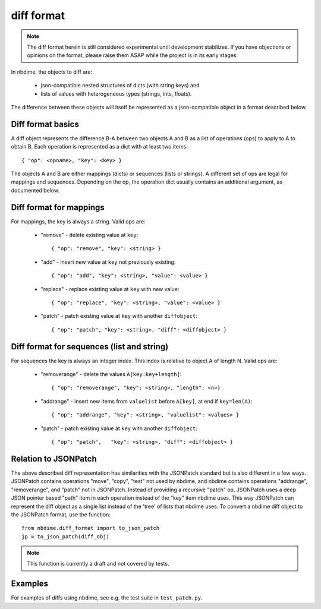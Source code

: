 ===========
diff format
===========

.. note::

   The diff format herein is still considered experimental until
   development stabilizes. If you have objections or opinions on the
   format, please raise them ASAP while the project is in its early
   stages.

In nbdime, the objects to diff are:

   - json-compatible nested structures of dicts (with string keys) and
   - lists of values with heterogeneous types (strings, ints, floats).

The difference between these objects will itself be represented as a
json-compatible object in a format described below.

Diff format basics
------------------

A diff object represents the difference B-A between two objects A and
B as a list of operations (ops) to apply to A to obtain B. Each
operation is represented as a dict with at least two items::

    { "op": <opname>, "key": <key> }

The objects A and B are either mappings (dicts) or sequences (lists or
strings). A different set of ops are legal for mappings and sequences.
Depending on the op, the operation dict usually contains an additional
argument, as documented below.

Diff format for mappings
------------------------

For mappings, the key is always a string. Valid ops are:

    * "remove" - delete existing value at ``key``::

        { "op": "remove", "key": <string> }

    * "add" - insert new value at ``key`` not previously existing::

        { "op": "add", "key": <string>, "value": <value> }

    * "replace" - replace existing value at ``key`` with new value::

        { "op": "replace", "key": <string>, "value": <value> }

    * "patch" - patch existing value at ``key`` with another ``diffobject``::

        { "op": "patch", "key": <string>, "diff": <diffobject> }

Diff format for sequences (list and string)
-------------------------------------------

For sequences the key is always an integer index.  This index is
relative to object A of length N.  Valid ops are:

    * "removerange" - delete the values ``A[key:key+length]``::

        { "op": "removerange", "key": <string>, "length": <n>}

    * "addrange" - insert new items from ``valuelist`` before ``A[key]``, at end if ``key=len(A)``::

        { "op": "addrange", "key": <string>, "valuelist": <values> }

    * "patch" - patch existing value at ``key`` with another ``diffobject``::

        { "op": "patch",   "key": <string>, "diff": <diffobject> }

Relation to JSONPatch
---------------------

The above described diff representation has similarities with the
JSONPatch standard but is also different in a few ways. JSONPatch contains
operations "move", "copy", "test" not used by nbdime, and nbdime
contains operations "addrange", "removerange", and "patch" not in
JSONPatch. Instead of providing a recursive "patch" op, JSONPatch uses
a deep JSON pointer based "path" item in each operation instead of the
"key" item nbdime uses. This way JSONPatch can represent the diff
object as a single list instead of the 'tree' of lists that nbdime
uses. To convert a nbdime diff object to the JSONPatch format, use the
function::

    from nbdime.diff_format import to_json_patch
    jp = to_json_patch(diff_obj)

.. note::

   This function is currently a draft and not covered by tests.

Examples
--------

For examples of diffs using nbdime, see e.g. the test suite in
``test_patch.py``.

